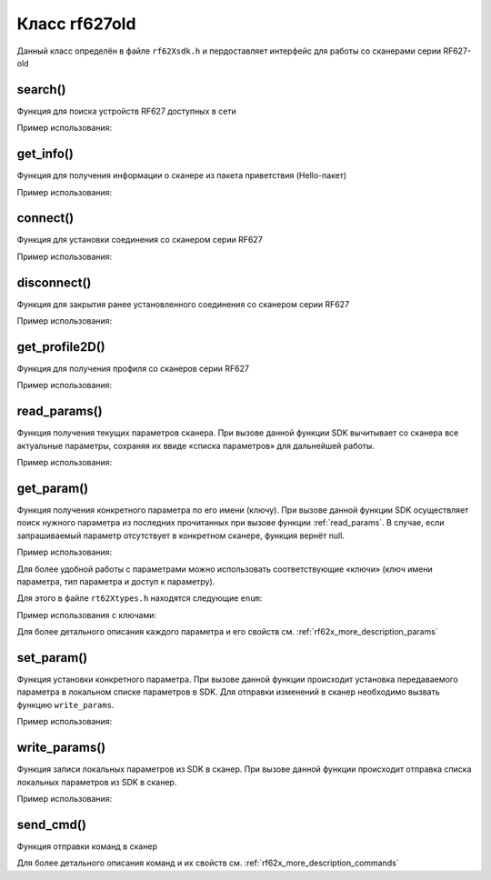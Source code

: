 

.. _rf62x_wrappers_description_cpp_rf627old:

*******************************************************************************
Класс rf627old
*******************************************************************************

Данный класс определён в файле ``rf62Xsdk.h`` и пердоставляет интерфейс 
для работы со сканерами серии RF627-old

.. doxygenclass:: SDK::SCANNERS::RF62X::rf627old

search()
^^^^^^^^^^^^^^^^^^^^^^^^^^^^^^^^^^^^^^^^^^^^^^^^^^^^^^^^^^^^^^^^^^^^^^^^^^^^^^^

Функция для поиска устройств RF627 доступных в сети

.. doxygenfunction:: SDK::SCANNERS::RF62X::rf627old::search(PROTOCOLS)

Пример использования:

.. code-block:: cpp
   :emphasize-lines: 11

   // Initialize sdk library
   sdk_init();

   // Print return rf627 sdk version
   std::cout << "SDK version: " << sdk_version()                << std::endl;
   std::cout << "========================================="     << std::endl;

   // Create value for scanners vector's type
   std::vector<rf627old*> list;
   // Search for RF627old devices over network
   list = rf627old::search(PROTOCOLS::SERVICE);

   // Print count of discovered rf627-old in network by Service Protocol
   std::cout << "Discovered: " << list.size() << " rf627-old"   << std::endl;


get_info()
^^^^^^^^^^^^^^^^^^^^^^^^^^^^^^^^^^^^^^^^^^^^^^^^^^^^^^^^^^^^^^^^^^^^^^^^^^^^^^^

Функция для получения информации о сканере из пакета приветствия (Hello-пакет)

.. doxygenfunction:: SDK::SCANNERS::RF62X::rf627old::get_info(PROTOCOLS)

Пример использования:

.. code-block:: cpp
   :emphasize-lines: 18-37

   // Initialize sdk library
   sdk_init();

   // Print return rf627 sdk version
   std::cout << "SDK version: " << sdk_version()                << std::endl;
   std::cout << "========================================="     << std::endl;

   // Create value for scanners vector's type
   std::vector<rf627old*> list;
   // Search for RF627old devices over network
   list = rf627old::search(PROTOCOLS::SERVICE);

   // Print count of discovered rf627-old in network by Service Protocol
   std::cout << "Discovered: " << list.size() << " rf627-old"   << std::endl;

   for (size_t i = 0; i < list.size(); i++)
   {
      rf627old::hello_info info = list[i]->get_info();

      std::cout << "\n\n\nID scanner's list: " << i            << std::endl;
      std::cout << "-----------------------------------------" << std::endl;
      std::cout << "Device information: "                      << std::endl;
      std::cout << "* Name\t: "     << info.device_name()      << std::endl;
      std::cout << "* Serial\t: "   << info.serial_number()    << std::endl;
      std::cout << "* IP Addr\t: "  << info.ip_address()       << std::endl;
      std::cout << "* MAC Addr\t: " << info.mac_address()      << std::endl;

      std::cout << "\nWorking ranges: "                        << std::endl;
      std::cout << "* Zsmr, mm\t: " << info.z_smr()            << std::endl;
      std::cout << "* Zmr , mm\t: " << info.z_mr()             << std::endl;
      std::cout << "* Xsmr, mm\t: " << info.x_smr()            << std::endl;
      std::cout << "* Xemr, mm\t: " << info.x_emr()            << std::endl;

      std::cout << "\nVersions: "                              << std::endl;
      std::cout << "* Firmware\t: " << info.firmware_version() << std::endl;
      std::cout << "* Hardware\t: " << info.hardware_version() << std::endl;
      std::cout << "-----------------------------------------" << std::endl;
   }

   // Cleanup resources allocated with sdk_init()
   sdk_cleanup();
   

connect()
^^^^^^^^^^^^^^^^^^^^^^^^^^^^^^^^^^^^^^^^^^^^^^^^^^^^^^^^^^^^^^^^^^^^^^^^^^^^^^^

Функция для установки соединения со сканером серии RF627

.. doxygenfunction:: SDK::SCANNERS::RF62X::rf627old::connect(PROTOCOLS)

Пример использования:

.. code-block:: cpp
   :emphasize-lines: 14-15

   // Initialize sdk library
   sdk_init();

   // Create value for scanners vector's type
   std::vector<rf627old*> list;
   // Search for RF627old devices over network
   list = rf627old::search(PROTOCOLS::SERVICE);

   // Print count of discovered rf627-old in network by Service Protocol
   std::cout << "Discovered: " << list.size() << " rf627-old"   << std::endl;

   for (size_t i = 0; i < list.size(); i++)
   {
      if (list[i]->connect())
         std::cout << "Connected to scanner №" << i << " successfully" << std::endl;
   }


disconnect()
^^^^^^^^^^^^^^^^^^^^^^^^^^^^^^^^^^^^^^^^^^^^^^^^^^^^^^^^^^^^^^^^^^^^^^^^^^^^^^^

Функция для закрытия ранее установленного соединения со сканером серии RF627

.. doxygenfunction:: SDK::SCANNERS::RF62X::rf627old::disconnect(PROTOCOLS)

Пример использования:

.. code-block:: cpp
   :emphasize-lines: 19-20

   // Initialize sdk library
   sdk_init();

   // Create value for scanners vector's type
   std::vector<rf627old*> list;
   // Search for RF627old devices over network
   list = rf627old::search(PROTOCOLS::SERVICE);

   // Print count of discovered rf627-old in network by Service Protocol
   std::cout << "Discovered: " << list.size() << " rf627-old"   << std::endl;

   for (size_t i = 0; i < list.size(); i++)
      list[i]->connect();

   {
   ...some actions with scanners
   }

   for (size_t i = 0; i < list.size(); i++)
      list[i]->disconnect();

   
get_profile2D()
^^^^^^^^^^^^^^^^^^^^^^^^^^^^^^^^^^^^^^^^^^^^^^^^^^^^^^^^^^^^^^^^^^^^^^^^^^^^^^^

Функция для получения профиля со сканеров серии RF627

.. doxygenfunction:: SDK::SCANNERS::RF62X::rf627old::get_profile2D(bool, PROTOCOLS)

Пример использования:

.. code-block:: cpp
   :emphasize-lines: 20, 42

   // Initialize sdk library
   sdk_init();

   // Create value for scanners vector's type
   std::vector<rf627old*> list;
   // Search for RF627old devices over network
   list = rf627old::search(PROTOCOLS::SERVICE);

   // Print count of discovered rf627-old in network by Service Protocol
   std::cout << "Discovered: " << list.size() << " rf627-old"   << std::endl;

   // Iterate over all discovered rf627-old in network, connect to each of
   // them and get a profile.
   for(size_t i = 0; i < list.size(); i++)
   {
      // Establish connection to the RF627 device by Service Protocol.
      list[i]->connect();

      // Get profile from scanner's data stream by Service Protocol.
      profile2D_t* profile = list[i]->get_profile2D();
      if (profile != nullptr)
      {
         std::cout << "Profile information: "                    << std::endl;
         switch (profile->header.data_type) {
         case (uint8_t)PROFILE_DATA_TYPE::PIXELS:
            std::cout << "* DataType\t: "<< "PIXELS"            << std::endl;
            std::cout << "* Count\t: " << profile->pixels.size()<< std::endl;
            break;
         case (uint8_t)PROFILE_DATA_TYPE::PIXELS_INTRP:
            std::cout << "* DataType\t: "<< "PIXELS_INTRP"      << std::endl;
            std::cout << "* Count\t: " << profile->pixels.size()<< std::endl;
            break;
         case (uint8_t)PROFILE_DATA_TYPE::PROFILE:
            std::cout << "* DataType\t: "<< "PROFILE"           << std::endl;
            std::cout << "* Size\t: "  << profile->points.size()<< std::endl;
            break;
         case (uint8_t)PROFILE_DATA_TYPE::PROFILE_INTRP:
            std::cout << "* DataType\t: "<< "PROFILE_INTRP"     << std::endl;
            std::cout << "* Size\t: "  << profile->points.size()<< std::endl;
            break;
         }
         delete profile;            
         std::cout << "Profile was successfully received!"       << std::endl;
         std::cout << "-----------------------------------------"<< std::endl;
      }else
      {
         std::cout << "Profile was not received!"                << std::endl;
         std::cout << "-----------------------------------------"<< std::endl;
      }

      // Disconnect from scanner.
      list[i]->disconnect();
   }

   // Cleanup resources allocated with sdk_init()
   sdk_cleanup();

.. _rf62x_wrappers_cpp_description_rf627old_read_params:

read_params()
^^^^^^^^^^^^^^^^^^^^^^^^^^^^^^^^^^^^^^^^^^^^^^^^^^^^^^^^^^^^^^^^^^^^^^^^^^^^^^^

Функция получения текущих параметров сканера. При вызове данной функции SDK вычитывает 
со сканера все актуальные параметры, сохраняя их ввиде «списка параметров» для дальнейшей 
работы.

.. doxygenfunction:: SDK::SCANNERS::RF62X::rf627old::read_params(PROTOCOLS)

Пример использования:

.. code-block:: cpp
   :emphasize-lines: 20

   // Initialize sdk library
   sdk_init();

   // Create value for scanners vector's type
   std::vector<rf627old*> scanners;
   // Search for RF627old devices over network
   scanners = rf627old::search(PROTOCOLS::SERVICE);

   // Print count of discovered rf627-old in network by Service Protocol
   std::cout << "Discovered: " << scanners.size() << " rf627-old"  << std::endl;

   // Iterate over all discovered rf627-old in network, connect to each of
   // them and read/set parameters.
   for(size_t i = 0; i < scanners.size(); i++)
   {
      // Establish connection to the RF627 device by Service Protocol.
      scanners[i]->connect();

      // read params from RF627 device by Service Protocol.
      scanners[i]->read_params();

      {
      ...some actions with params
      }

      // Disconnect from scanner.
      scanners[i]->disconnect();
   }

get_param()
^^^^^^^^^^^^^^^^^^^^^^^^^^^^^^^^^^^^^^^^^^^^^^^^^^^^^^^^^^^^^^^^^^^^^^^^^^^^^^^

Функция получения конкретного параметра по его имени (ключу). При вызове 
данной функции SDK осуществляет поиск нужного параметра из последних прочитанных 
при вызове функции :ref:`read_params`. В случае, если запрашиваемый 
параметр отсутствует в конкретном сканере, функция вернёт null.

.. doxygenfunction:: get_param(std::string)

Пример использования:

.. code-block:: cpp
   :emphasize-lines: 13, 21, 29

   {
   ...Initialize sdk library
   ...Search for RF627old
   }

   // Establish connection to the RF627 device by Service Protocol.
   scanners[i]->connect();

   // read params from RF627 device by Service Protocol.
   scanners[i]->read_params();

   // Get parameter of Device Name
   param_t* name = scanners[i]->get_param("user_general_deviceName");
   if (name->type == "string_t")
   {
      std::string str_name = name->get_value<value_str>();
      std::cout << "Current Device Name \t: " << str_name     << std::endl;
   }

   // Get parameter of Device IP Addr
   param_t* ip_addr = scanners[i]->get_param("user_network_ip");
   if (ip_addr->type == "u32_arr_t")
   {
      std::vector <uint32_t> ip = ip_addr->get_value<array_uint32>();
      std::cout << "Current Device IP\t: ";
      for(auto i: ip) std::cout<<std::to_string(i)<<".";std::cout<<std::endl;
   }

   // Get parameter of Laser Enabled
   param_t* laser_enabled = scanners[i]->get_param("user_laser_enabled");
   if (laser_enabled->type == "uint32_t")
   {
      bool isEnabled = laser_enabled->get_value<value_uint32>();
      std::cout<<"Current Laser State\t: "<<(isEnabled?"ON":"OFF")<<std::endl;
   }

Для более удобной работы с параметрами можно использовать соответствующие «ключи» 
(ключ имени параметра, тип параметра и доступ к параметру).

.. doxygenfunction:: get_param(PARAM_NAME_KEY)

Для этого в файле ``rt62Xtypes.h`` находятся следующие ``enum``:

.. doxygenenum:: PARAM_VALUE_TYPE

.. doxygenenum:: PARAM_ACCESS_TYPE

.. doxygenenum:: PARAM_NAME_KEY

Пример использования с ключами:

.. code-block:: cpp
   :emphasize-lines: 13, 21, 29

   {
   ...Initialize sdk library
   ...Search for RF627old
   }

   // Establish connection to the RF627 device by Service Protocol.
   scanners[i]->connect();

   // read params from RF627 device by Service Protocol.
   scanners[i]->read_params();

   // Get parameter of Device Name
   param_t* name = scanners[i]->get_param(PARAM_NAME_KEY::USER_GENERAL_DEVICENAME);
   if (name->type == param_value_types[(int)PARAM_VALUE_TYPE::STRING_PARAM_TYPE])
   {
      std::string str_name = name->get_value<value_str>();
      std::cout << "Current Device Name \t: " << str_name     << std::endl;
   }

   // Get parameter of Device IP Addr
   param_t* ip_addr = scanners[i]->get_param(PARAM_NAME_KEY::USER_NETWORK_IP);
   if (ip_addr->type == param_value_types[(int)PARAM_VALUE_TYPE::UINT32_ARRAY_PARAM_TYPE])
   {
      std::vector <uint32_t> ip = ip_addr->get_value<array_uint32>();
      std::cout << "Current Device IP\t: ";
   }

   // Get parameter of Laser Enabled
   param_t* laser_enabled = scanners[i]->get_param(PARAM_NAME_KEY::USER_LASER_ENABLED);
   if (laser_enabled->type == param_value_types[(int)PARAM_VALUE_TYPE::UINT_PARAM_TYPE])
   {
      bool isEnabled = laser_enabled->get_value<value_uint32>();
      std::cout<<"Current Laser State\t: "<<(isEnabled?"ON":"OFF")<<std::endl;
   }

Для более детального описания каждого параметра и его свойств см. :ref:`rf62x_more_description_params`

set_param()
^^^^^^^^^^^^^^^^^^^^^^^^^^^^^^^^^^^^^^^^^^^^^^^^^^^^^^^^^^^^^^^^^^^^^^^^^^^^^^^

Функция установки конкретного параметра. При вызове данной функции происходит установка 
передаваемого параметра в локальном списке параметров в SDK. Для отправки изменений 
в сканер необходимо вызвать функцию ``write_params``.

.. doxygenfunction:: set_param(param_t *)

Пример использования:

.. code-block:: cpp
   :emphasize-lines: 20-21, 25, 37-38, 43, 54-55, 59, 63

   {
   ...Initialize sdk library
   ...Search for RF627old
   }

   // Establish connection to the RF627 device by Service Protocol.
   scanners[i]->connect();

   // read params from RF627 device by Service Protocol.
   scanners[i]->read_params();

   // Get parameter of Device Name
   param_t* name = scanners[i]->get_param(PARAM_NAME_KEY::USER_GENERAL_DEVICENAME);
   if (name->type == param_value_types[(int)PARAM_VALUE_TYPE::STRING_PARAM_TYPE])
   {
      std::string str_name = name->get_value<value_str>();
      std::cout << "Current Device Name \t: " << str_name     << std::endl;

      // Add "_TEST" to the ending of the current name
      str_name += "_TEST";
      name->set_value<value_str>(str_name);
      std::cout << "New Device Name \t: " << str_name         << std::endl;
      std::cout << "-----------------------------------------"<< std::endl;

      scanners[i]->set_param(name);
   }

   // Get parameter of Device IP Addr
   param_t* ip_addr = scanners[i]->get_param(PARAM_NAME_KEY::USER_NETWORK_IP);
   if (ip_addr->type == param_value_types[(int)PARAM_VALUE_TYPE::UINT32_ARRAY_PARAM_TYPE])
   {
      std::vector <uint32_t> ip = ip_addr->get_value<array_uint32>();
      std::cout << "Current Device IP\t: ";
      for(auto i: ip) std::cout<<std::to_string(i)<<".";std::cout<<std::endl;

      // Change last digit of IP address (e.g. 192.168.1.30 -> 192.168.1.31)
      ip[3]++;
      ip_addr->set_value<array_uint32>(ip);
      std::cout << "New Device IP\t: ";
      for(auto i: ip) std::cout<<std::to_string(i)<<".";std::cout<<std::endl;
      std::cout << "-----------------------------------------"<< std::endl;

      scanners[i]->set_param(ip_addr);
   }

   // Get parameter of Laser Enabled
   param_t* laser_enabled = scanners[i]->get_param(PARAM_NAME_KEY::USER_LASER_ENABLED);
   if (laser_enabled->type == param_value_types[(int)PARAM_VALUE_TYPE::UINT_PARAM_TYPE])
   {
      bool isEnabled = laser_enabled->get_value<value_uint32>();
      std::cout<<"Current Laser State\t: "<<(isEnabled?"ON":"OFF")<<std::endl;

      // Change the current state to the opposite
      isEnabled = !isEnabled;
      laser_enabled->set_value<value_uint32>(!isEnabled);
      std::cout<<"New Laser State\t: "<<(isEnabled?"ON":"OFF")<<std::endl;
      std::cout << "-----------------------------------------"<< std::endl;

      scanners[i]->set_param(laser_enabled);
   }

   //  Write changes parameters to the device's memory
   scanners[i]->write_params();

   // Disconnect from scanner.
   scanners[i]->disconnect();


write_params()
^^^^^^^^^^^^^^^^^^^^^^^^^^^^^^^^^^^^^^^^^^^^^^^^^^^^^^^^^^^^^^^^^^^^^^^^^^^^^^^

Функция записи локальных параметров из SDK в сканер. При вызове данной функции 
происходит отправка списка локальных параметров из SDK в сканер.

.. doxygenfunction:: SDK::SCANNERS::RF62X::rf627old::write_params(PROTOCOLS)

Пример использования:

.. code-block:: cpp
   :emphasize-lines: 17

   {
   ...Initialize sdk library
   ...Search for RF627old
   }

   // Establish connection to the RF627 device by Service Protocol.
   scanners[i]->connect();

   // Read params from RF627 device by Service Protocol.
   scanners[i]->read_params();

   {
   ...Some steps to change scanner's parameters
   }

   //  Write changes parameters to the device's memory
   scanners[i]->write_params();

   // Disconnect from scanner.
   scanners[i]->disconnect();
   

send_cmd()
^^^^^^^^^^^^^^^^^^^^^^^^^^^^^^^^^^^^^^^^^^^^^^^^^^^^^^^^^^^^^^^^^^^^^^^^^^^^^^^

Функция отправки команд в сканер

.. doxygenfunction:: SDK::SCANNERS::RF62X::rf627old::send_cmd(const char *, int, ...)

Для более детального описания команд и их свойств см. :ref:`rf62x_more_description_commands`
